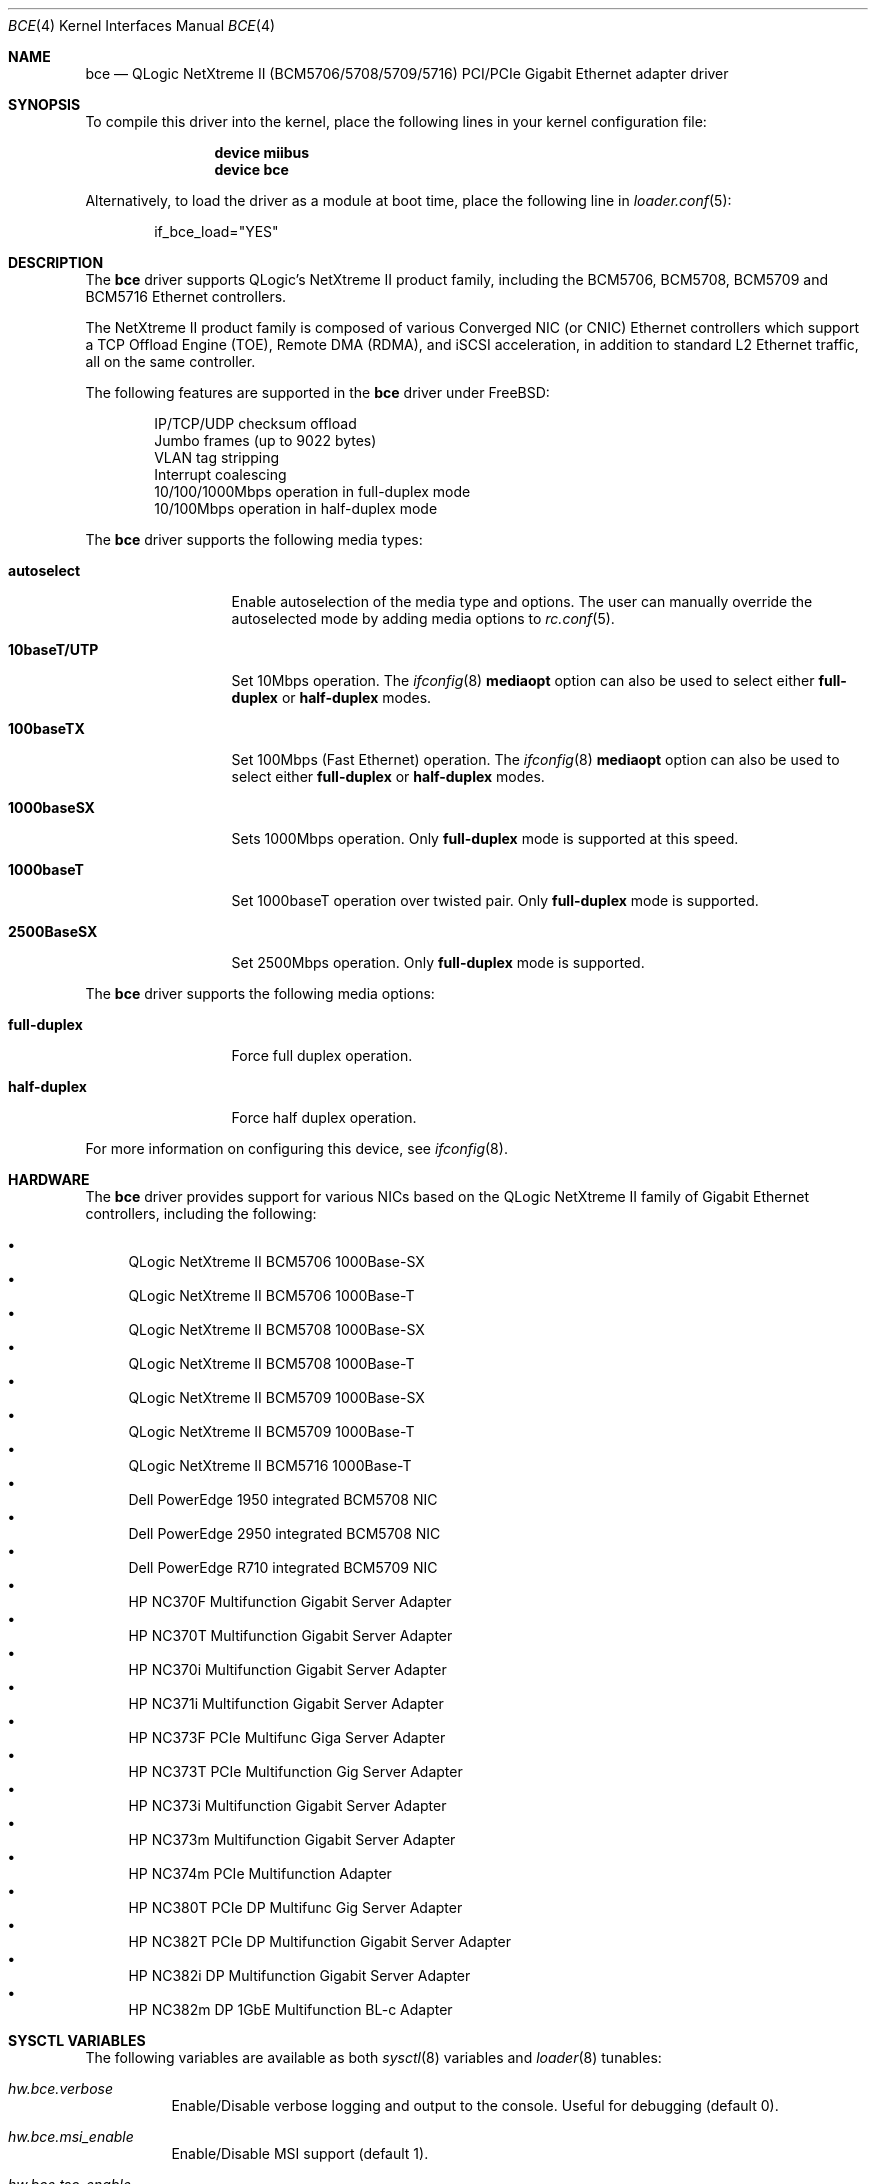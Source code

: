 .\" Copyright (c) 2006-2014 QLogic Corporation
.\"
.\" Redistribution and use in source and binary forms, with or without
.\" modification, are permitted provided that the following conditions
.\" are met:
.\"
.\" 1. Redistributions of source code must retain the above copyright
.\"    notice, this list of conditions and the following disclaimer.
.\" 2. Redistributions in binary form must reproduce the above copyright
.\"    notice, this list of conditions and the following disclaimer in the
.\"    documentation and/or other materials provided with the distribution.
.\"
.\" THIS SOFTWARE IS PROVIDED BY THE COPYRIGHT HOLDERS AND CONTRIBUTORS "AS IS'
.\" AND ANY EXPRESS OR IMPLIED WARRANTIES, INCLUDING, BUT NOT LIMITED TO, THE
.\" IMPLIED WARRANTIES OF MERCHANTABILITY AND FITNESS FOR A PARTICULAR PURPOSE
.\" ARE DISCLAIMED.  IN NO EVENT SHALL THE COPYRIGHT OWNER OR CONTRIBUTORS
.\" BE LIABLE FOR ANY DIRECT, INDIRECT, INCIDENTAL, SPECIAL, EXEMPLARY, OR
.\" CONSEQUENTIAL DAMAGES (INCLUDING, BUT NOT LIMITED TO, PROCUREMENT OF
.\" SUBSTITUTE GOODS OR SERVICES; LOSS OF USE, DATA, OR PROFITS; OR BUSINESS
.\" INTERRUPTION) HOWEVER CAUSED AND ON ANY THEORY OF LIABILITY, WHETHER IN
.\" CONTRACT, STRICT LIABILITY, OR TORT (INCLUDING NEGLIGENCE OR OTHERWISE)
.\" ARISING IN ANY WAY OUT OF THE USE OF THIS SOFTWARE, EVEN IF ADVISED OF
.\" THE POSSIBILITY OF SUCH DAMAGE.
.\"
.\" $FreeBSD: stable/11/share/man/man4/bce.4 267938 2014-06-26 21:46:14Z bapt $
.\"
.Dd June 4, 2012
.Dt BCE 4
.Os
.Sh NAME
.Nm bce
.Nd "QLogic NetXtreme II (BCM5706/5708/5709/5716) PCI/PCIe Gigabit Ethernet adapter driver"
.Sh SYNOPSIS
To compile this driver into the kernel,
place the following lines in your
kernel configuration file:
.Bd -ragged -offset indent
.Cd "device miibus"
.Cd "device bce"
.Ed
.Pp
Alternatively, to load the driver as a
module at boot time, place the following line in
.Xr loader.conf 5 :
.Bd -literal -offset indent
if_bce_load="YES"
.Ed
.Sh DESCRIPTION
The
.Nm
driver supports QLogic's NetXtreme II product family, including the
BCM5706, BCM5708, BCM5709 and BCM5716 Ethernet controllers.
.Pp
The NetXtreme II product family is composed of various Converged NIC (or CNIC)
Ethernet controllers which support a TCP Offload Engine (TOE), Remote DMA (RDMA),
and iSCSI acceleration, in addition to standard L2 Ethernet traffic, all on the
same controller.
.Pp
The following features are supported in the
.Nm
driver under
.Fx :
.Pp
.Bl -item -offset indent -compact
.It
IP/TCP/UDP checksum offload
.It
Jumbo frames (up to 9022 bytes)
.It
VLAN tag stripping
.It
Interrupt coalescing
.It
10/100/1000Mbps operation in full-duplex mode
.It
10/100Mbps operation in half-duplex mode
.El
.Pp
The
.Nm
driver supports the following media types:
.Bl -tag -width ".Cm 10baseT/UTP"
.It Cm autoselect
Enable autoselection of the media type and options.
The user can manually override
the autoselected mode by adding media options to
.Xr rc.conf 5 .
.It Cm 10baseT/UTP
Set 10Mbps operation.
The
.Xr ifconfig 8
.Cm mediaopt
option can also be used to select either
.Cm full-duplex
or
.Cm half-duplex
modes.
.It Cm 100baseTX
Set 100Mbps (Fast Ethernet) operation.
The
.Xr ifconfig 8
.Cm mediaopt
option can also be used to select either
.Cm full-duplex
or
.Cm half-duplex
modes.
.It Cm 1000baseSX
Sets 1000Mbps operation.
Only
.Cm full-duplex
mode is supported at this speed.
.It Cm 1000baseT
Set 1000baseT operation over twisted pair.
Only
.Cm full-duplex
mode is supported.
.It Cm 2500BaseSX
Set 2500Mbps operation.
Only
.Cm full-duplex
mode is supported.
.El
.Pp
The
.Nm
driver supports the following media options:
.Bl -tag -width ".Cm full-duplex"
.It Cm full-duplex
Force full duplex operation.
.It Cm half-duplex
Force half duplex operation.
.El
.Pp
For more information on configuring this device, see
.Xr ifconfig 8 .
.Sh HARDWARE
The
.Nm
driver provides support for various NICs based on the QLogic NetXtreme II
family of Gigabit Ethernet controllers, including the
following:
.Pp
.Bl -bullet -compact
.It
QLogic NetXtreme II BCM5706 1000Base-SX
.It
QLogic NetXtreme II BCM5706 1000Base-T
.It
QLogic NetXtreme II BCM5708 1000Base-SX
.It
QLogic NetXtreme II BCM5708 1000Base-T
.It
QLogic NetXtreme II BCM5709 1000Base-SX
.It
QLogic NetXtreme II BCM5709 1000Base-T
.It
QLogic NetXtreme II BCM5716 1000Base-T
.It
Dell PowerEdge 1950 integrated BCM5708 NIC
.It
Dell PowerEdge 2950 integrated BCM5708 NIC
.It
Dell PowerEdge R710 integrated BCM5709 NIC
.It
HP NC370F Multifunction Gigabit Server Adapter
.It
HP NC370T Multifunction Gigabit Server Adapter
.It
HP NC370i Multifunction Gigabit Server Adapter
.It
HP NC371i Multifunction Gigabit Server Adapter
.It
HP NC373F PCIe Multifunc Giga Server Adapter
.It
HP NC373T PCIe Multifunction Gig Server Adapter
.It
HP NC373i Multifunction Gigabit Server Adapter
.It
HP NC373m Multifunction Gigabit Server Adapter
.It
HP NC374m PCIe Multifunction Adapter
.It
HP NC380T PCIe DP Multifunc Gig Server Adapter
.It
HP NC382T PCIe DP Multifunction Gigabit Server Adapter
.It
HP NC382i DP Multifunction Gigabit Server Adapter
.It
HP NC382m DP 1GbE Multifunction BL-c Adapter
.El
.Sh SYSCTL VARIABLES
The following variables are available as both
.Xr sysctl 8
variables and
.Xr loader 8
tunables:
.Bl -tag -width indent
.It Va hw.bce.verbose
Enable/Disable verbose logging and output to the console.
Useful for debugging (default 0).
.It Va hw.bce.msi_enable
Enable/Disable MSI support (default 1).
.It Va hw.bce.tso_enable
Enable/Disable TSO support (default 1).
.It Va hw.bce.strict_rx_mtu
Enable/Disable strict RX frame size checking (default 0).
.It Va hw.bce.hdr_split
Enable/Disable frame header/payload splitting (default 1).
.It Va hw.bce.rx_pages
Set the number of memory pages assigned to receive packets by the driver.
Due to alignment issues, this value can only be of the set
1, 2, 4 or 8 (default 2).
.It Va hw.bce.tx_pages
Set the number of memory pages assigned to transmit packets
by the driver.
Due to alignment issues, this value can only be of the set
1, 2, 4 or 8 (default 2).
.It Va hw.bce.rx_ticks
Time in microsecond ticks to wait before generating a status
block updates due to RX processing activity.
Values from 0-100 are valid.
A value of 0 disables this status block update.
Cannot be set to 0 if hw.bce.rx_quick_cons_trip is also 0
(default 18).
.It Va hw.bce.rx_ticks_int
Time in microsecond ticks to wait during RX interrupt
processing before generating a status block update.
Values from 0-100 are valid.
Valid values are in the range from 0-100.
A value of 0 disables this status block update (default 18).
.It Va hw.bce.rx_quick_cons_trip
Number of RX Quick BD Chain entries that must be completed
before a status block is generated.
Values from 0-256 are valid.
A value of 0 disables this status block update.
Cannot be set to 0 if hw.bce.rx_ticks is also 0 (default 6).
.It Va hw.bce.rx_quick_cons_trip_int
Number of RX quick BD entries that must be completed before
a status block is generated duing interrupt processing.
Values from 0-256 are valid.
A value of 0 disables this status block update (default 6).
.It Va hw.bce.tx_ticks
Time in microsecond ticks to wait before a status block
update is generated due to TX activitiy.
Values from 0-100 are valid.
A value of 0 disables this status block update.
Cannot be set to 0 if hw.bce.tx_quick_cons_trip is also 0
(default 80).
.It Va hw.bce.tx_ticks_int
Time in microsecond ticks to wait in interrupt processing
before a status block update is generated due to TX activity
Values from 0-100 are valid.
A value of 0 disables this status block update (default 80).
.It Va hw.bce.tx_cons_trip
How many TX Quick BD Chain entries that must be completed
before a status block is generated.
Values from 0-100 are valid.
A value of 0 disables this status block update.
Cannot be set to 0 if hw.bce.tx_ticks is also 0 (default 20).
.It Va hw.bce.tx_cons_trip_int
How many TX Quick BD Chain entries that must be completed
before a status block is generated during an interrupt.
Values from 0-100 are valid.
A value of 0 disables this status block update (default 20).
.El
.Sh DIAGNOSTICS
.Bl -diag
.It "bce%d: PCI memory allocation failed!"
The driver has encountered a fatal initialization error.
.It "bce%d: PCI map interrupt failed!"
The driver has encountered a fatal initialization error.
.It "bce%d: Unsupported controller revision (%c%d)"
The driver does not support the controller revision in use.
.It "bce%d: Controller initialization failed!"
The driver has encountered a fatal initialization error.
.It "bce%d: NVRAM test failed!"
The driver could not access the controller NVRAM correctly.
.It "bce%d: DMA resource allocation failed!"
The driver could not allocate DMA memory to setup the controllers
host memory data structures.
.It "bce%d: Interface allocation failed!"
The driver could not create a network interface for the controller.
.It "bce%d: PHY probe failed!"
The driver could not access the PHY used by the controller.
.It "bce%d: Failed to setup IRQ!"
The driver could not initialize the IRQ handler.
.It "bce%d: Error: PHY read timeout!"
The driver could not read a PHY register before the timeout period expired.
.It "bce%d: PHY write timeout!"
The driver could not write to the PHY register because a timeout occurred.
.It "bce%d: Timeout error reading NVRAM at offset 0x%08X!"
The driver could not write to NVRAM because a timeout occurred.
.It "bce%d: Unknown Flash NVRAM found!"
The driver does not recognize the NVRAM device being used and therefore
cannot access it correctly.
.It "bce%d: Invalid NVRAM magic value!"
The driver cannot read NVRAM or the NVRAM is corrupt.
.It "bce%d: Invalid Manufacturing Information NVRAM CRC!"
The driver cannot read NVRAM or the NVRAM is corrupt.
.It "bce%d: Invalid Feature Configuration Information NVRAM CRC!"
The driver cannot read NVRAM or the NVRAM is corrupt.
.It "bce%d: DMA mapping error!"
The driver was unable to map memory into DMA addressable space required
by the controller.
.It "bce%d: Could not allocate parent DMA tag!"
The driver could not allocate a PCI compatible DMA tag.
.It "bce%d: Could not allocate status block DMA tag!"
The driver could not allocate a DMA tag for the controller's
status block.
.It "bce%d: Could not allocate status block DMA memory!"
The driver could not allocate DMA addressable memory for the controller's
status block.
.It "bce%d: Could not map status block DMA memory!"
The driver could not map the status block memory into the controller's DMA
address space.
.It "bce%d: Could not allocate statistics block DMA tag!"
The driver could not allocate a DMA tag for the controller's
statistics block.
.It "bce%d: Could not allocate statistics block DMA memory!"
The driver could not allocate DMA addressable memory for the controller's
statistics block.
.It "bce%d: Could not map statistics block DMA memory!"
The driver could not map the statistics block memory into the controller's DMA
address space.
.It "bce%d: Could not allocate TX descriptor chain DMA tag!"
The driver could not allocate a DMA tag for the controller's
TX chain.
.It "bce%d: Could not allocate TX descriptor chain DMA memory!"
The driver could not allocate DMA addressable memory for the controller's
TX chain.
.It "bce%d: Could not map TX descriptor chain DMA memory!"
The driver could not map the TX descriptor chain memory into the controller's DMA
address space.
.It "bce%d: Could not allocate TX mbuf DMA tag!"
The driver could not allocate a DMA tag for the controller's
TX mbuf memory.
.It "bce%d: Unable to create TX mbuf DMA map!"
The driver could not map the TX mbuf memory into the controller's DMA
address space.
.It "bce%d: Could not allocate RX descriptor chain DMA tag!"
The driver could not allocate a DMA tag for the controller's
RX chain.
.It "bce%d: Could not allocate RX descriptor chain "
The driver could not allocate DMA addressable memory for the controller's
RX chain.
.It "bce%d: Could not map RX descriptor chain DMA memory!"
The driver could not map the RX descriptor chain memory into the controller's DMA
address space.
.It "bce%d: Could not allocate RX mbuf DMA tag!"
The driver could not allocate a DMA tag for the controller's
RX mbuf memory.
.It "bce%d: Unable to create RX mbuf DMA map!"
The driver could not map the RX mbuf memory into the controller's DMA
address space.
.It "bce%d: Firmware synchronization timeout!"
The driver was not able to synchronize with the firmware running on the
controller.
The firmware may be stopped or hung.
.It "bce%d: Invalid Ethernet address!"
The driver was not able to read a valid Ethernet MAC address from NVRAM.
.It "bce%d: Reset failed!"
The driver has encountered a fatal initialization error.
.It "bce%d: Byte swap is incorrect!"
The driver has encountered a fatal initialization error.
Contact the author
with details of the CPU architecture and system chipset in use.
.It "bce%d: Firmware did not complete initialization!"
The driver has encountered a fatal initialization error.
.It "bce%d: Bootcode not running!"
The driver has encountered a fatal initialization error.
.It "bce%d: Error mapping mbuf into RX chain!"
The driver could not map a RX mbuf into DMA addressable memory.
.It "bce%d: Error filling RX chain: rx_bd[0x%04X]!"
The driver was unable to allocate enough mbufs to fill the RX chain
during initialization.
Try increasing the number of mbufs available in
the system, increase system memory, or if using jumbo frames, make sure
enough 9KB mbufs are available.
.It "bce%d: Failed to allocate new mbuf, incoming frame dropped!"
The driver was unable to allocate a new mbuf for the RX chain and reused
the mbuf for the received frame, dropping the incoming frame in the process.
Try increasing the number of mbufs available in the system or increase system
memory.
.It "bce%d: Controller reset failed!"
A fatal initialization error has occurred.
.It "bce%d: Controller initialization failed!"
A fatal initialization error has occurred.
.It "bce%d: Block initialization failed!"
A fatal initialization error has occurred.
.It "bce%d: Error mapping mbuf into TX chain!"
The driver could not map a TX mbuf into DMA addressable memory.
.It "bce%d: Error registering poll function!"
The driver received an error while attempting to register the poll function.
.It "bce%d: Changing VLAN_MTU not supported."
Changing the VLAN MTU is not currently supported by the driver.
.It "bce%d: Cannot change VLAN_HWTAGGING while management firmware (ASF/IPMI/UMP) is running!"
Management firmware to support ASF/IPMI/UMP requires that VLAN
tag stripping be enabled in the controller.
.It "bce%d: Changing VLAN_HWTAGGING not supported!"
Disabling VLAN tag stripping is not currently supported by the driver.
.It "bce%d: Watchdog timeout occurred, resetting!"
The device has stopped responding to the network, there is a problem
with the cable connection, or a driver logic problem has occurred..
.It "bce%d: Fatal attention detected: 0x%08X!"
A controller hardware failure has occurred.
If the problem continues replace the controller.
.El
.Sh SUPPORT
For support questions please contact your QLogic approved reseller or
QLogic Technical Support at
.Pa http://support.qlogic.com ,
or by E-mail at
.Aq Mt support@qlogic.com .
.Sh SEE ALSO
.Xr altq 4 ,
.Xr arp 4 ,
.Xr miibus 4 ,
.Xr netintro 4 ,
.Xr ng_ether 4 ,
.Xr vlan 4 ,
.Xr ifconfig 8
.Sh HISTORY
The
.Nm
device driver first appeared in
.Fx 6.1 .
.Sh AUTHORS
The
.Nm
driver was written by
.An David Christensen Aq Mt davidch@broadcom.com .
